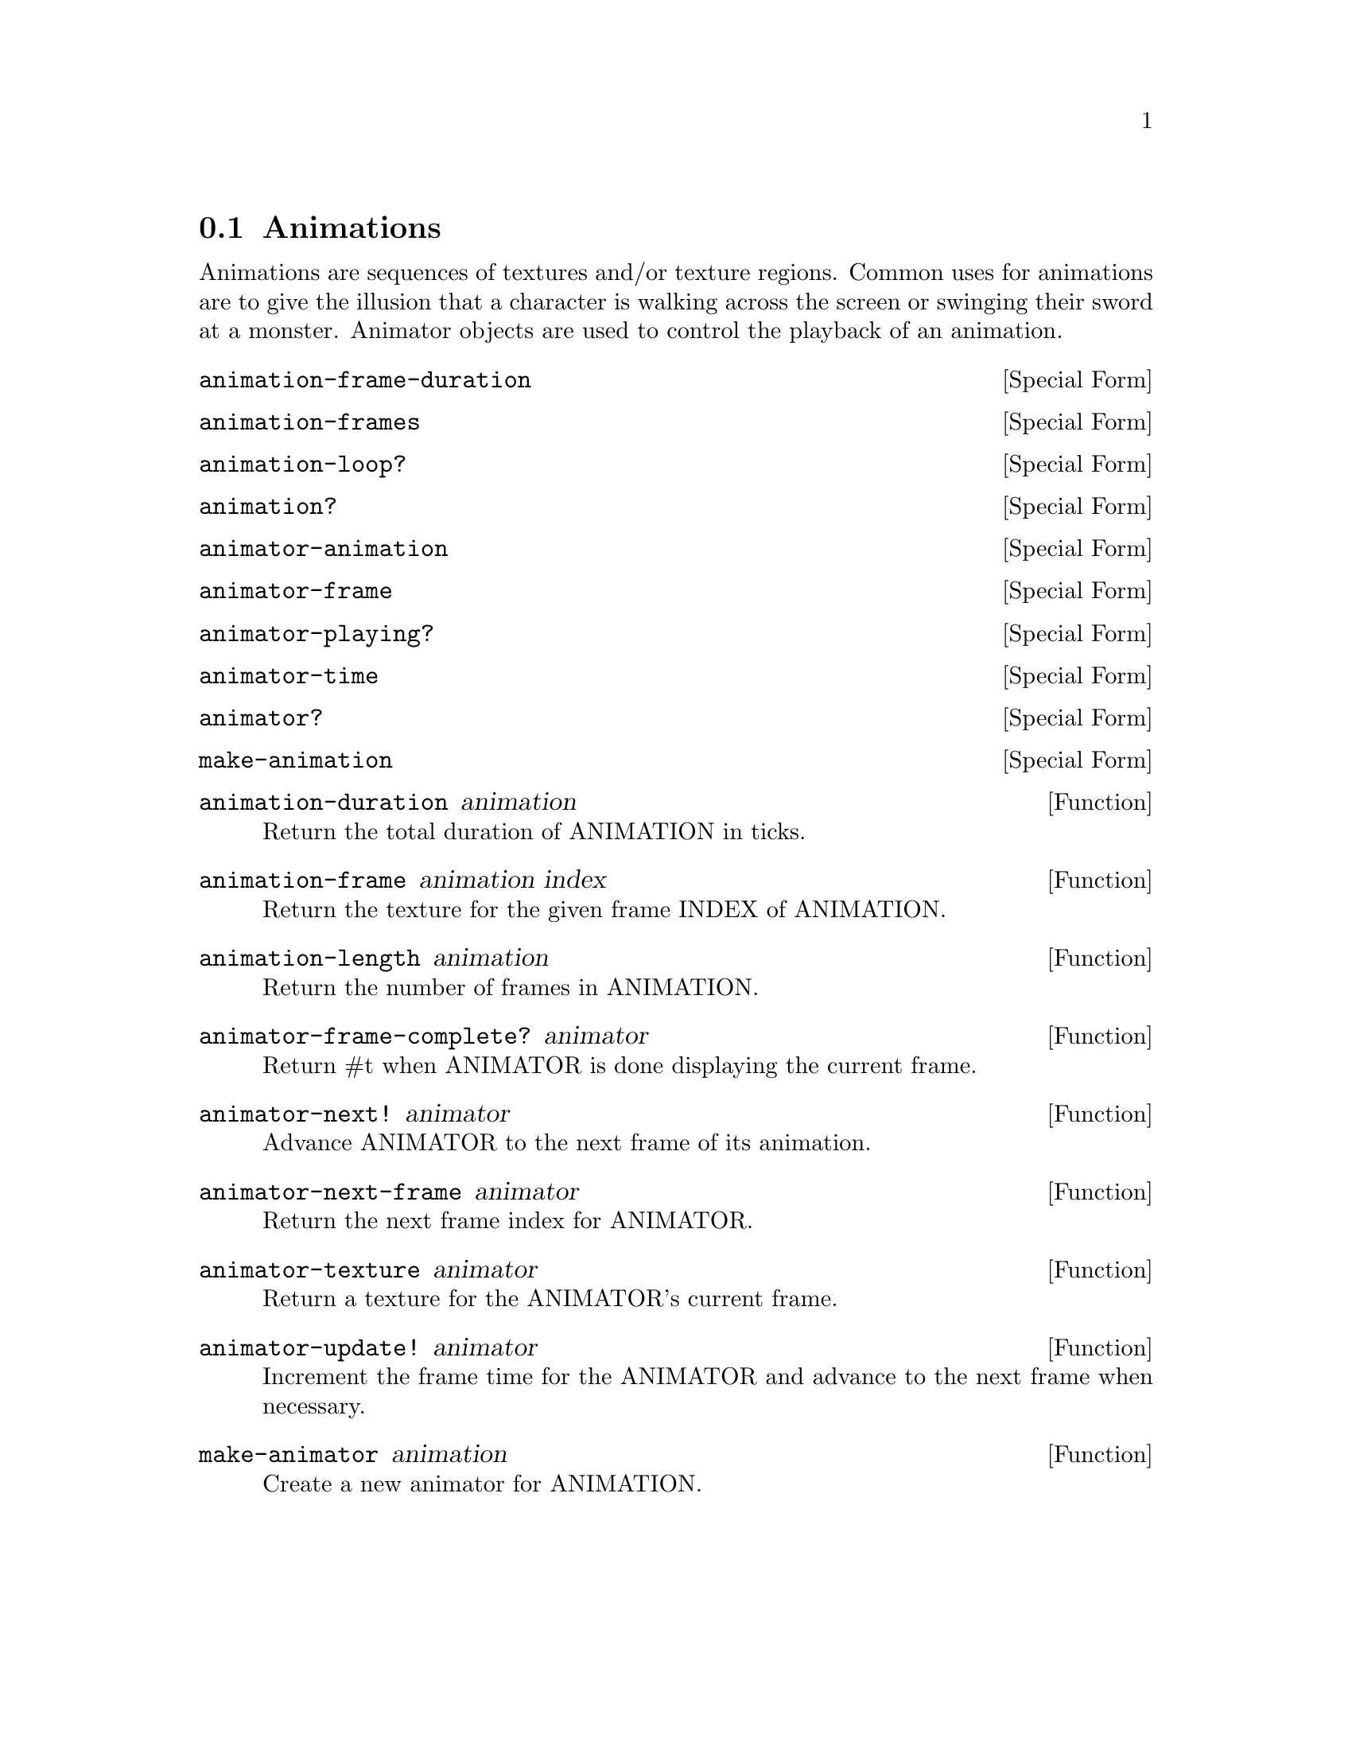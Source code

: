 @node Animations
@section Animations

Animations are sequences of textures and/or texture regions. Common
uses for animations are to give the illusion that a character is
walking across the screen or swinging their sword at a
monster. Animator objects are used to control the playback of an
animation.

@anchor{2d animation animation-frame-duration}@defspec animation-frame-duration
@end defspec

@anchor{2d animation animation-frames}@defspec animation-frames
@end defspec

@anchor{2d animation animation-loop?}@defspec animation-loop?
@end defspec

@anchor{2d animation animation?}@defspec animation?
@end defspec

@anchor{2d animation animator-animation}@defspec animator-animation
@end defspec

@anchor{2d animation animator-frame}@defspec animator-frame
@end defspec

@anchor{2d animation animator-playing?}@defspec animator-playing?
@end defspec

@anchor{2d animation animator-time}@defspec animator-time
@end defspec

@anchor{2d animation animator?}@defspec animator?
@end defspec

@anchor{2d animation make-animation}@defspec make-animation
@end defspec

@anchor{2d animation animation-duration}@defun animation-duration animation
Return the total duration of ANIMATION in ticks.

@end defun

@anchor{2d animation animation-frame}@defun animation-frame animation index
Return the texture for the given frame INDEX of ANIMATION.

@end defun

@anchor{2d animation animation-length}@defun animation-length animation
Return the number of frames in ANIMATION.

@end defun

@anchor{2d animation animator-frame-complete?}@defun animator-frame-complete? animator
Return #t when ANIMATOR is done displaying the current frame.

@end defun

@anchor{2d animation animator-next!}@defun animator-next! animator
Advance ANIMATOR to the next frame of its animation.

@end defun

@anchor{2d animation animator-next-frame}@defun animator-next-frame animator
Return the next frame index for ANIMATOR.

@end defun

@anchor{2d animation animator-texture}@defun animator-texture animator
Return a texture for the ANIMATOR's current frame.

@end defun

@anchor{2d animation animator-update!}@defun animator-update! animator
Increment the frame time for the ANIMATOR and advance to the next frame
when necessary.

@end defun

@anchor{2d animation make-animator}@defun make-animator animation
Create a new animator for ANIMATION.

@end defun
